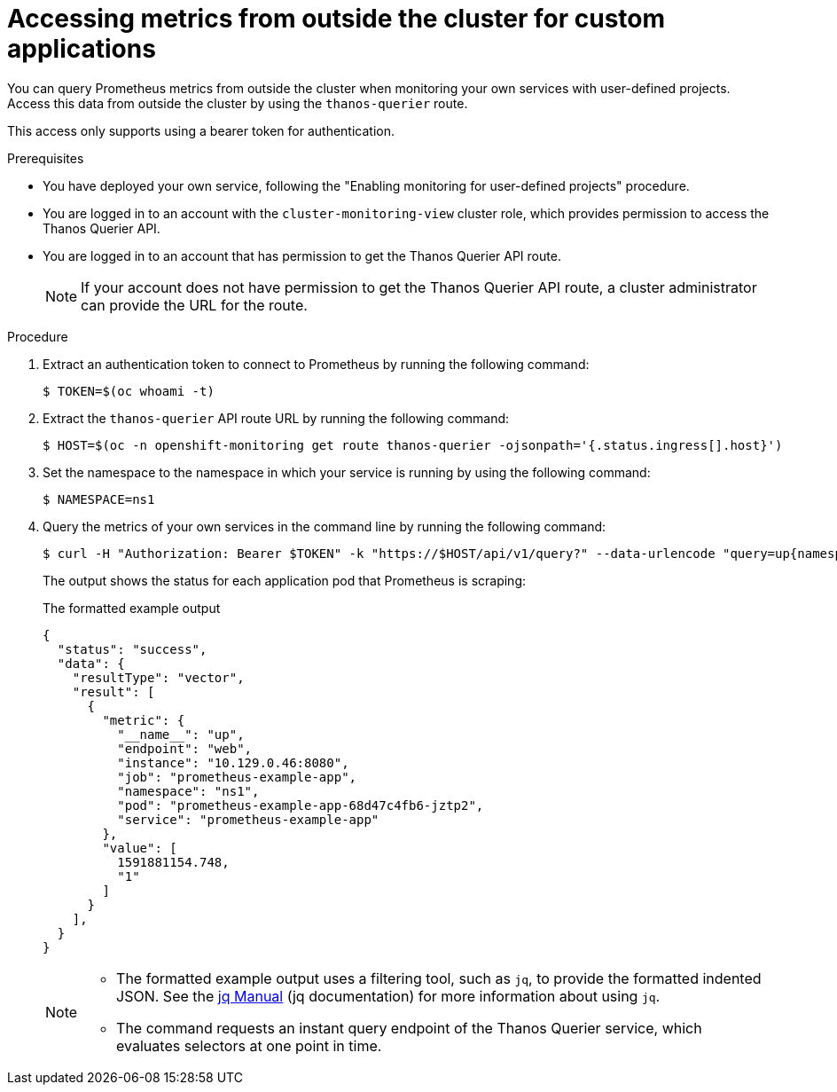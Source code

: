 // Module included in the following assemblies:
//
// * observability/monitoring/accessing-third-party-monitoring-apis.adoc

:_mod-docs-content-type: PROCEDURE
[id="accessing-metrics-from-outside-cluster_{context}"]
= Accessing metrics from outside the cluster for custom applications

[role="_abstract"]
You can query Prometheus metrics from outside the cluster when monitoring your own services with user-defined projects. Access this data from outside the cluster by using the `thanos-querier` route.

This access only supports using a bearer token for authentication.

.Prerequisites

* You have deployed your own service, following the "Enabling monitoring for user-defined projects" procedure.
* You are logged in to an account with the `cluster-monitoring-view` cluster role, which provides permission to access the Thanos Querier API.
* You are logged in to an account that has permission to get the Thanos Querier API route.
+
[NOTE]
====
If your account does not have permission to get the Thanos Querier API route, a cluster administrator can provide the URL for the route.
====

.Procedure

. Extract an authentication token to connect to Prometheus by running the following command:
+
[source,terminal]
----
$ TOKEN=$(oc whoami -t)
----

. Extract the `thanos-querier` API route URL by running the following command:
+
[source,terminal]
----
$ HOST=$(oc -n openshift-monitoring get route thanos-querier -ojsonpath='{.status.ingress[].host}')
----

. Set the namespace to the namespace in which your service is running by using the following command:
+
[source,terminal]
----
$ NAMESPACE=ns1
----

. Query the metrics of your own services in the command line by running the following command:
+
[source,terminal]
----
$ curl -H "Authorization: Bearer $TOKEN" -k "https://$HOST/api/v1/query?" --data-urlencode "query=up{namespace='$NAMESPACE'}"
----
+
The output shows the status for each application pod that Prometheus is scraping:
+
.The formatted example output
[source,terminal]
----
{
  "status": "success",
  "data": {
    "resultType": "vector",
    "result": [
      {
        "metric": {
          "__name__": "up",
          "endpoint": "web",
          "instance": "10.129.0.46:8080",
          "job": "prometheus-example-app",
          "namespace": "ns1",
          "pod": "prometheus-example-app-68d47c4fb6-jztp2",
          "service": "prometheus-example-app"
        },
        "value": [
          1591881154.748,
          "1"
        ]
      }
    ],
  }
}
----
+
[NOTE]
====
* The formatted example output uses a filtering tool, such as `jq`, to provide the formatted indented JSON. See the link:https://stedolan.github.io/jq/manual/[jq Manual] (jq documentation) for more information about using `jq`.

* The command requests an instant query endpoint of the Thanos Querier service, which evaluates selectors at one point in time.
====
